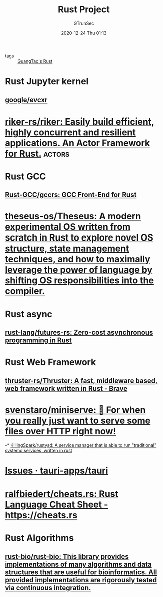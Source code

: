 #+TITLE: Rust Project
#+AUTHOR: GTrunSec
#+EMAIL: gtrunsec@hardenedlinux.org
#+DATE: 2020-12-24 Thu 01:13



- tags :: [[file:guangtao's_rust.org][GuangTao's Rust]]

* Rust Jupyter kernel

** [[https://github.com/google/evcxr][google/evcxr]]
* [[https://github.com/riker-rs/riker][riker-rs/riker: Easily build efficient, highly concurrent and resilient applications. An Actor Framework for Rust.]] :actors:


* Rust GCC

** [[https://github.com/Rust-GCC/gccrs][Rust-GCC/gccrs: GCC Front-End for Rust]]

* [[https://github.com/theseus-os/Theseus][theseus-os/Theseus: A modern experimental OS written from scratch in Rust to explore novel OS structure, state management techniques, and how to maximally leverage the power of language by shifting OS responsibilities into the compiler.]]

* Rust async
** [[https://github.com/rust-lang/futures-rs][rust-lang/futures-rs: Zero-cost asynchronous programming in Rust]]

* Rust Web Framework

** [[https://github.com/thruster-rs/Thruster][thruster-rs/Thruster: A fast, middleware based, web framework written in Rust - Brave]]
* [[https://github.com/svenstaro/miniserve][svenstaro/miniserve: 🌟 For when you really just want to serve some files over HTTP right now!]]

-* [[https://github.com/KillingSpark/rustysd][KillingSpark/rustysd: A service manager that is able to run "traditional" systemd services, written in rust]]
* [[https://github.com/tauri-apps/tauri/issues][Issues · tauri-apps/tauri]]
* [[https://github.com/ralfbiedert/cheats.rs][ralfbiedert/cheats.rs: Rust Language Cheat Sheet - https://cheats.rs]]

* Rust Algorithms

** [[https://github.com/rust-bio/rust-bio][rust-bio/rust-bio: This library provides implementations of many algorithms and data structures that are useful for bioinformatics. All provided implementations are rigorously tested via continuous integration.]]


